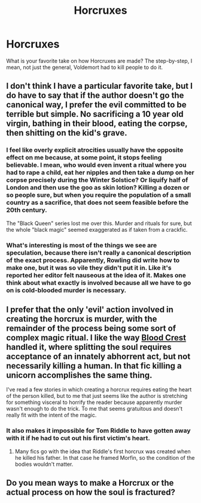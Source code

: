 #+TITLE: Horcruxes

* Horcruxes
:PROPERTIES:
:Author: deadwoodpecker
:Score: 3
:DateUnix: 1547316716.0
:DateShort: 2019-Jan-12
:END:
What is your favorite take on how Horcruxes are made? The step-by-step, I mean, not just the general, Voldemort had to kill people to do it.


** I don't think I have a particular favorite take, but I do have to say that if the author doesn't go the canonical way, I prefer the evil committed to be terrible but simple. No sacrificing a 10 year old virgin, bathing in their blood, eating the corpse, then shitting on the kid's grave.
:PROPERTIES:
:Author: AutumnSouls
:Score: 7
:DateUnix: 1547318990.0
:DateShort: 2019-Jan-12
:END:

*** I feel like overly explicit atrocities usually have the opposite effect on me because, at some point, it stops feeling believable. I mean, who would even invent a ritual where you had to rape a child, eat her nipples and then take a dump on her corpse precisely during the Winter Solstice? Or liquify half of London and then use the goo as skin lotion? Killing a dozen or so people sure, but when you require the population of a small country as a sacrifice, that does not seem feasible before the 20th century.

The "Black Queen" series lost me over this. Murder and rituals for sure, but the whole "black magic" seemed exaggerated as if taken from a crackfic.
:PROPERTIES:
:Author: Hellstrike
:Score: 4
:DateUnix: 1547326258.0
:DateShort: 2019-Jan-13
:END:


*** What's interesting is most of the things we see are speculation, because there isn't really a canonical description of the exact process. Apparently, Rowling did write how to make one, but it was so vile they didn't put it in. Like it's reported her editor felt nauseous at the idea of it. Makes one think about what exactly is involved because all we have to go on is cold-blooded murder is necessary.
:PROPERTIES:
:Author: ST_Jackson
:Score: 1
:DateUnix: 1547362759.0
:DateShort: 2019-Jan-13
:END:


** I prefer that the only 'evil' action involved in creating the horcrux is murder, with the remainder of the process being some sort of complex magic ritual. I like the way [[https://www.fanfiction.net/s/10629488/1/Blood-Crest][Blood Crest]] handled it, where splitting the soul requires acceptance of an innately abhorrent act, but not necessarily killing a human. In that fic killing a unicorn accomplishes the same thing.

I've read a few stories in which creating a horcrux requires eating the heart of the person killed, but to me that just seems like the author is stretching for something visceral to horrify the reader because apparently murder wasn't enough to do the trick. To me that seems gratuitous and doesn't really fit with the intent of the magic.
:PROPERTIES:
:Author: chiruochiba
:Score: 5
:DateUnix: 1547331758.0
:DateShort: 2019-Jan-13
:END:

*** It also makes it impossible for Tom Riddle to have gotten away with it if he had to cut out his first victim's heart.
:PROPERTIES:
:Author: Jahoan
:Score: 2
:DateUnix: 1547356610.0
:DateShort: 2019-Jan-13
:END:

**** Many fics go with the idea that Riddle's first horcrux was created when he killed his father. In that case he framed Morfin, so the condition of the bodies wouldn't matter.
:PROPERTIES:
:Author: chiruochiba
:Score: 1
:DateUnix: 1547365071.0
:DateShort: 2019-Jan-13
:END:


** Do you mean ways to make a Horcrux or the actual process on how the soul is fractured?
:PROPERTIES:
:Score: 1
:DateUnix: 1547318959.0
:DateShort: 2019-Jan-12
:END:
